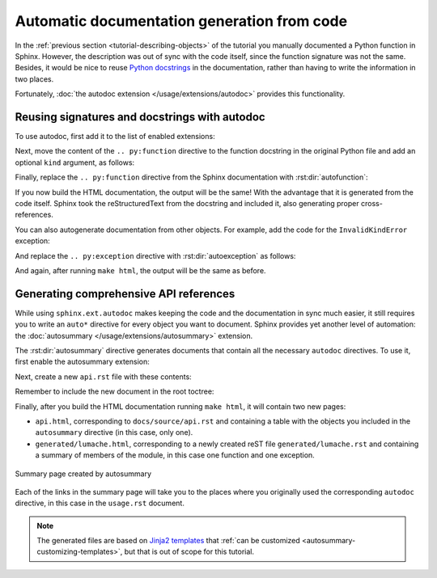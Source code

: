 Automatic documentation generation from code
============================================

In the :ref:`previous section <tutorial-describing-objects>` of the tutorial
you manually documented a Python function in Sphinx. However, the description
was out of sync with the code itself, since the function signature was not
the same. Besides, it would be nice to reuse `Python
docstrings <https://www.python.org/dev/peps/pep-0257/#what-is-a-docstring>`_
in the documentation, rather than having to write the information in two
places.

Fortunately, :doc:`the autodoc extension </usage/extensions/autodoc>` provides this
functionality.

Reusing signatures and docstrings with autodoc
----------------------------------------------

To use autodoc, first add it to the list of enabled extensions:

.. code-block:: python
   :caption: docs/source/conf.py
   :emphasize-lines: 4

   extensions = [
       'sphinx.ext.duration',
       'sphinx.ext.doctest',
       'sphinx.ext.autodoc',
   ]

Next, move the content of the ``.. py:function`` directive to the function
docstring in the original Python file and add an optional ``kind`` argument,
as follows:

.. code-block:: python
   :caption: lumache.py
   :emphasize-lines: 2-11

   def get_random_ingredients(kind=None):
       """
       Return a list of random ingredients as strings.

       :param kind: Optional "kind" of ingredients.
       :type kind: list[str] or None
       :raise lumache.InvalidKindError: If the kind is invalid.
       :return: The ingredients list.
       :rtype: list[str]

       """
       return ["shells", "gorgonzola", "parsley"]

Finally, replace the ``.. py:function`` directive from the Sphinx documentation
with :rst:dir:`autofunction`:

.. code-block:: rst
   :caption: docs/source/usage.rst
   :emphasize-lines: 3

   you can use the ``lumache.get_random_ingredients()`` function:

   .. autofunction:: lumache.get_random_ingredients

If you now build the HTML documentation, the output will be the same!
With the advantage that it is generated from the code itself.
Sphinx took the reStructuredText from the docstring and included it,
also generating proper cross-references.

You can also autogenerate documentation from other objects. For example, add
the code for the ``InvalidKindError`` exception:

.. code-block:: python
   :caption: lumache.py

   class InvalidKindError(Exception):
       """Raised if the kind is invalid."""
       pass

And replace the ``.. py:exception`` directive with :rst:dir:`autoexception`
as follows:

.. code-block:: rst
   :caption: docs/source/usage.rst
   :emphasize-lines: 4

   or ``"veggies"``. Otherwise, :py:func:`lumache.get_random_ingredients`
   will raise an exception.

   .. autoexception:: lumache.InvalidKindError

And again, after running ``make html``, the output will be the same as before.

Generating comprehensive API references
---------------------------------------

While using ``sphinx.ext.autodoc`` makes keeping the code and the documentation
in sync much easier, it still requires you to write an ``auto*`` directive
for every object you want to document. Sphinx provides yet another level of
automation: the :doc:`autosummary </usage/extensions/autosummary>` extension.

The :rst:dir:`autosummary` directive generates documents that contain all the
necessary ``autodoc`` directives. To use it, first enable the autosummary
extension:

.. code-block:: python
   :caption: docs/source/conf.py
   :emphasize-lines: 5

   extensions = [
      'sphinx.ext.duration',
      'sphinx.ext.doctest',
      'sphinx.ext.autodoc',
      'sphinx.ext.autosummary',
   ]

Next, create a new ``api.rst`` file with these contents:

.. code-block:: rst
   :caption: docs/source/api.rst

   API
   ===

   .. autosummary::
      :toctree: generated

      lumache

Remember to include the new document in the root toctree:

.. code-block:: rst
   :caption: docs/source/index.rst
   :emphasize-lines: 7

   Contents
   --------

   .. toctree::

      usage
      api

Finally, after you build the HTML documentation running ``make html``, it will
contain two new pages:

- ``api.html``, corresponding to ``docs/source/api.rst`` and containing a table
  with the objects you included in the ``autosummary`` directive (in this case,
  only one).
- ``generated/lumache.html``, corresponding to a newly created reST file
  ``generated/lumache.rst`` and containing a summary of members of the module,
  in this case one function and one exception.

.. figure:: /_static/tutorial/lumache-autosummary.png
   :width: 80%
   :align: center
   :alt: Summary page created by autosummary

   Summary page created by autosummary

Each of the links in the summary page will take you to the places where you
originally used the corresponding ``autodoc`` directive, in this case in the
``usage.rst`` document.

.. note::

   The generated files are based on `Jinja2
   templates <https://jinja2docs.readthedocs.io/>`_ that
   :ref:`can be customized <autosummary-customizing-templates>`,
   but that is out of scope for this tutorial.
